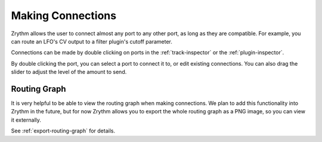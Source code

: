 .. This is part of the Zrythm Manual.
   Copyright (C) 2020 Alexandros Theodotou <alex at zrythm dot org>
   See the file index.rst for copying conditions.

.. _making-connections:

Making Connections
==================

Zrythm allows the user to connect almost any port
to any other port, as long as they are compatible.
For example, you can route an LFO's CV output to
a filter plugin's cutoff parameter.

Connections can be made by double clicking on ports
in the :ref:`track-inspector` or the
:ref:`plugin-inspector`.

.. image:: /_static/img/port_connections.png
   :align: center

By double clicking the port, you can select a
port to connect it to, or edit existing connections.
You can also drag the slider to adjust the level
of the amount to send.

Routing Graph
-------------
It is very helpful to be able to view the routing
graph when making connections. We plan to add this
functionality into Zrythm in the future, but for
now Zrythm allows you to export the whole routing
graph as a PNG image, so you can view it externally.

See :ref:`export-routing-graph` for details.
